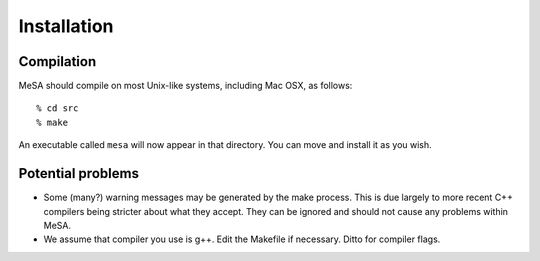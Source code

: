 Installation
============

Compilation
-----------

MeSA should compile on most Unix-like systems, including Mac OSX, as follows::

   % cd src
   % make

An executable called ``mesa`` will now appear in that directory. You can move
and install it as you wish.


Potential problems
------------------

* Some (many?) warning messages may be generated by the make process. This is
  due largely to more recent C++ compilers being stricter about what they
  accept. They can be ignored and should not cause any problems within MeSA.

* We assume that compiler you use is g++. Edit the Makefile if necessary.
  Ditto for compiler flags.

